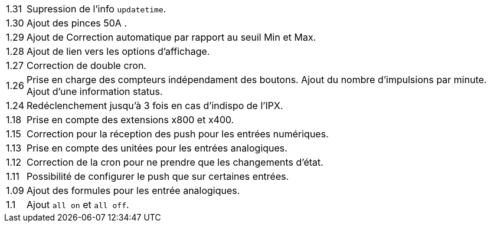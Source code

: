 [horizontal]
1.31:: Supression de l'info `updatetime`.

1.30:: Ajout des pinces 50A  .

1.29:: Ajout de Correction automatique par rapport au seuil Min et Max.

1.28:: Ajout de lien vers les options d'affichage.

1.27:: Correction de double cron.

1.26:: Prise en charge des compteurs indépendament des boutons.
Ajout du nombre d'impulsions par minute.
Ajout d'une information status.

1.24:: Redéclenchement jusqu'à 3 fois en cas d'indispo de l'IPX.

1.18:: Prise en compte des extensions x800 et x400.

1.15:: Correction pour la réception des push pour les entrées numériques.

1.13:: Prise en compte des unitées pour les entrées analogiques.

1.12:: Correction de la cron pour ne prendre que les changements d'état.

1.11:: Possibilité de configurer le push que sur certaines entrées.

1.09:: Ajout des formules pour les entrée analogiques.

1.1:: Ajout `all on` et `all off`.
